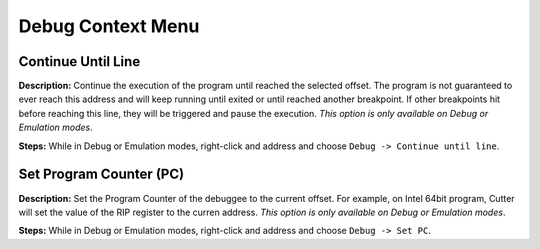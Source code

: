 Debug Context Menu
==============================

Continue Until Line
----------------------------------------
**Description:** Continue the execution of the program until reached the selected offset. The program is not guaranteed to ever reach this address and will keep running until exited or until reached another breakpoint. If other breakpoints hit before reaching this line, they will be triggered and pause the execution. *This option is only available on Debug or Emulation modes*.      

**Steps:** While in Debug or Emulation modes, right-click and address and choose ``Debug -> Continue until line``.  

Set Program Counter (PC)
----------------------------------------
**Description:** Set the Program Counter of the debuggee to the current offset. For example, on Intel 64bit program, Cutter will set the value of the RIP register to the curren address.  *This option is only available on Debug or Emulation modes*.  

**Steps:** While in Debug or Emulation modes, right-click and address and choose ``Debug -> Set PC``.
